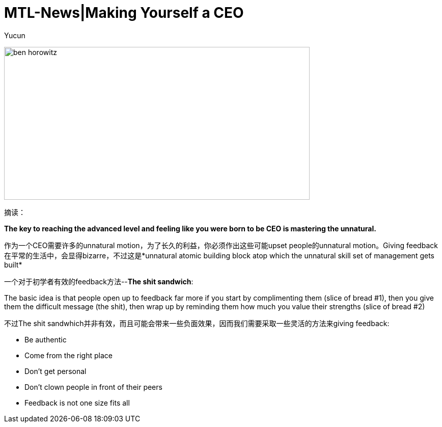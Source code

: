 = MTL-News|Making Yourself a CEO
:hp-alt-title: Making Yourself a CEO
:published_at: 2015-08-26
:hp-tags: Management, Feedback, The Sick Sandwich
:author: Yucun

image:http://www.ryseconnected.com/wp-content/uploads/2015/05/ben-horowitz.jpg[height="300px" width="600px"]

摘读：

*The key to reaching the advanced level and feeling like you were born to be CEO is mastering the unnatural.*

作为一个CEO需要许多的unnatural motion，为了长久的利益，你必须作出这些可能upset people的unnatural motion。Giving feedback在平常的生活中，会显得bizarre，不过这是*unnatural atomic building block atop which the unnatural skill set of management gets built*

一个对于初学者有效的feedback方法--*The shit sandwich*:
****
The basic idea is that people open up to feedback far more if you start by complimenting them (slice of bread #1), then you give them the difficult message (the shit), then wrap up by reminding them how much you value their strengths (slice of bread #2)
****

不过The shit sandwhich并非有效，而且可能会带来一些负面效果，因而我们需要采取一些灵活的方法来giving feedback:

* Be authentic
* Come from the right place
* Don’t get personal
* Don’t clown people in front of their peers
* Feedback is not one size fits all